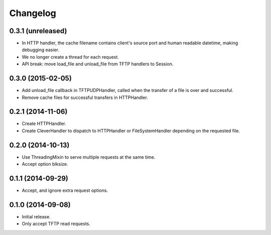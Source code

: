 Changelog
=========

0.3.1 (unreleased)
------------------

* In HTTP handler, the cache filename contains client's source port and human
  readable datetime, making debugging easier.
* We no longer create a thread for each request.
* API break: move load_file and unload_file from TFTP handlers to Session.

0.3.0 (2015-02-05)
------------------

* Add unload_file callback in TFTPUDPHandler, called when the transfer of a
  file is over and successful.
* Remove cache files for successful transfers in HTTPHandler.

0.2.1 (2014-11-06)
------------------

* Create HTTPHandler.
* Create CleverHandler to dispatch to HTTPHandler or FileSystemHandler
  depending on the requested file.

0.2.0 (2014-10-13)
------------------

* Use ThreadingMixin to serve multiple requests at the same time.
* Accept option blksize.

0.1.1 (2014-09-29)
------------------

* Accept, and ignore extra request options.

0.1.0 (2014-09-08)
------------------

* Initial release.
* Only accept TFTP read requests.
